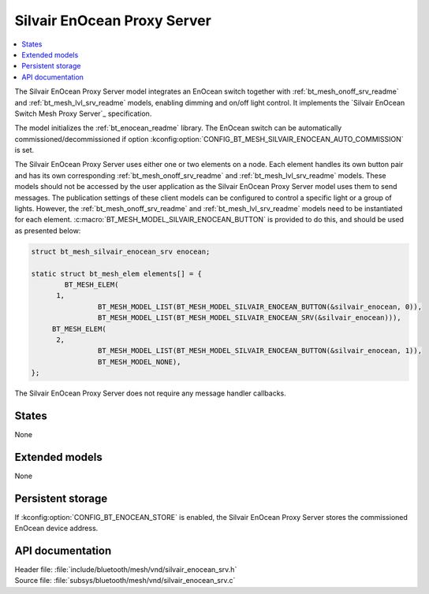 .. _bt_mesh_silvair_enocean_srv_readme:

Silvair EnOcean Proxy Server
############################

.. contents::
   :local:
   :depth: 2

The Silvair EnOcean Proxy Server model integrates an EnOcean switch together with :ref:`bt_mesh_onoff_srv_readme` and :ref:`bt_mesh_lvl_srv_readme` models, enabling dimming and on/off light control.
It implements the `Silvair EnOcean Switch Mesh Proxy Server`_ specification.

The model initializes the :ref:`bt_enocean_readme` library.
The EnOcean switch can be automatically commissioned/decommissioned if option :kconfig:option:`CONFIG_BT_MESH_SILVAIR_ENOCEAN_AUTO_COMMISSION` is set.

The Silvair EnOcean Proxy Server uses either one or two elements on a node.
Each element handles its own button pair and has its own corresponding :ref:`bt_mesh_onoff_srv_readme` and :ref:`bt_mesh_lvl_srv_readme` models.
These models should not be accessed by the user application as the Silvair EnOcean Proxy Server model uses them to send messages.
The publication settings of these client models can be configured to control a specific light or a group of lights.
However, the :ref:`bt_mesh_onoff_srv_readme` and :ref:`bt_mesh_lvl_srv_readme` models need to be instantiated for each element.
:c:macro:`BT_MESH_MODEL_SILVAIR_ENOCEAN_BUTTON` is provided to do this, and should be used as presented below:

.. code-block:: c

   struct bt_mesh_silvair_enocean_srv enocean;

   static struct bt_mesh_elem elements[] = {
	   BT_MESH_ELEM(
         1,
		   BT_MESH_MODEL_LIST(BT_MESH_MODEL_SILVAIR_ENOCEAN_BUTTON(&silvair_enocean, 0)),
		   BT_MESH_MODEL_LIST(BT_MESH_MODEL_SILVAIR_ENOCEAN_SRV(&silvair_enocean))),
   	BT_MESH_ELEM(
         2,
		   BT_MESH_MODEL_LIST(BT_MESH_MODEL_SILVAIR_ENOCEAN_BUTTON(&silvair_enocean, 1)),
		   BT_MESH_MODEL_NONE),
   };

The Silvair EnOcean Proxy Server does not require any message handler callbacks.

States
======

None

Extended models
===============

None

Persistent storage
==================

If :kconfig:option:`CONFIG_BT_ENOCEAN_STORE` is enabled, the Silvair EnOcean Proxy Server stores the commissioned EnOcean device address.

API documentation
=================

| Header file: :file:`include/bluetooth/mesh/vnd/silvair_enocean_srv.h`
| Source file: :file:`subsys/bluetooth/mesh/vnd/silvair_enocean_srv.c`

.. doxygengroup:: bt_mesh_silvair_enocean_srv

